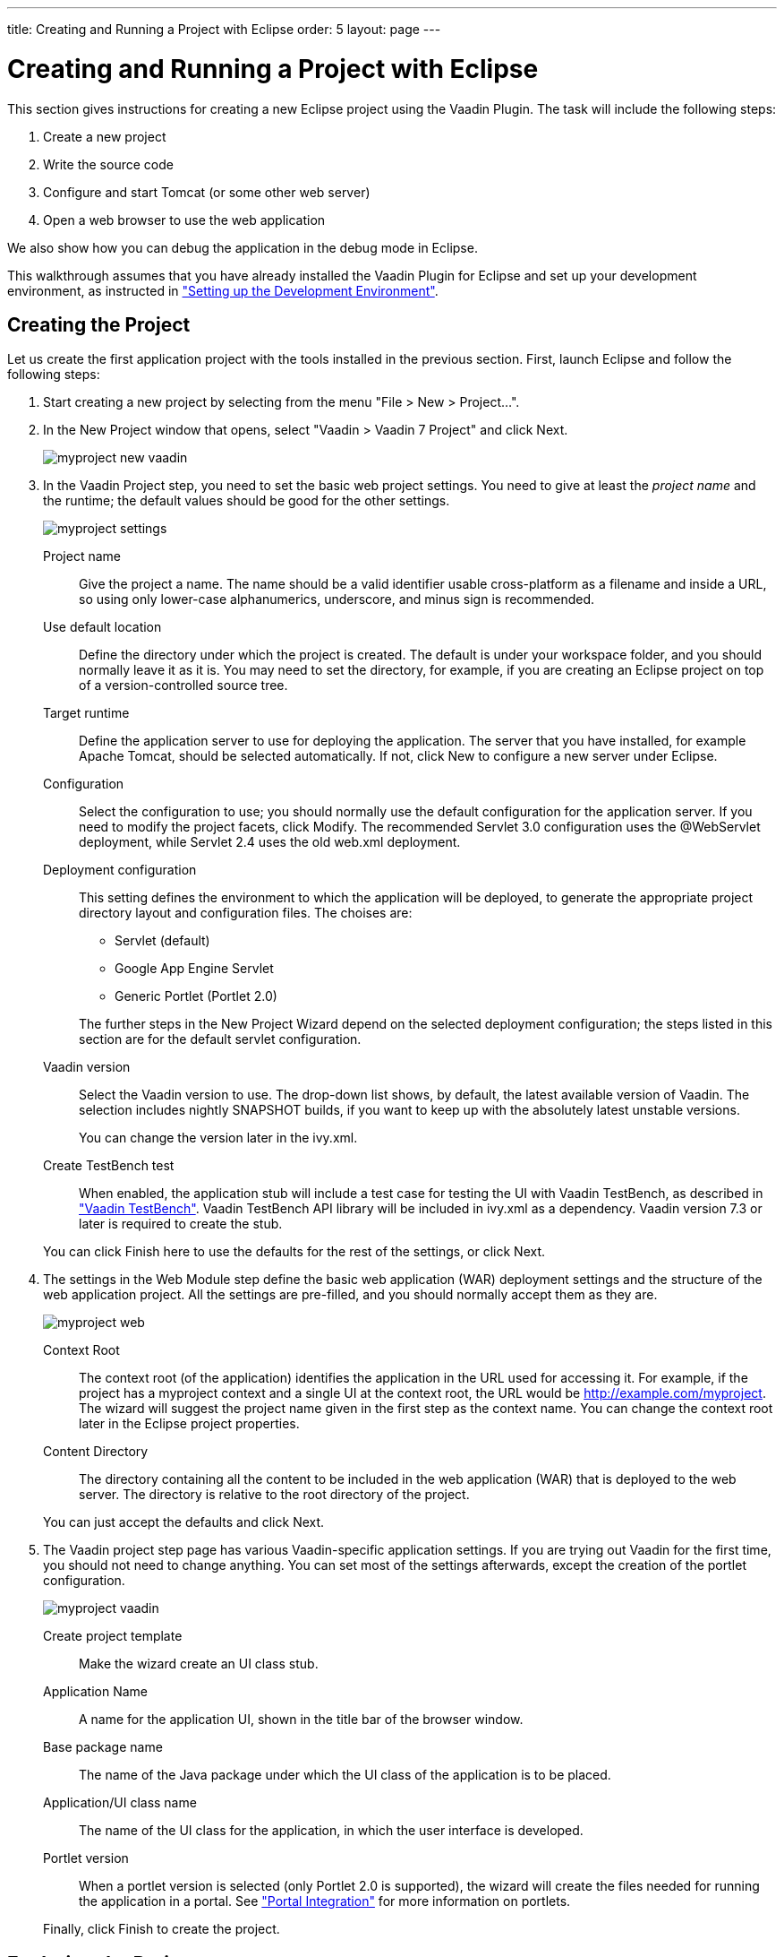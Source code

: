 ---
title: Creating and Running a Project with Eclipse
order: 5
layout: page
---

[[getting-started.first-project]]
= Creating and Running a Project with Eclipse

This section gives instructions for creating a new Eclipse project using the
Vaadin Plugin. The task will include the following steps:

. Create a new project

. Write the source code

. Configure and start Tomcat (or some other web server)

. Open a web browser to use the web application


We also show how you can debug the application in the debug mode in Eclipse.

This walkthrough assumes that you have already installed the Vaadin Plugin for
Eclipse and set up your development environment, as instructed in
<<dummy/../../../framework/getting-started/getting-started-environment#getting-started.environment,"Setting
up the Development Environment">>.

[[getting-started.first-project.creation]]
== Creating the Project

Let us create the first application project with the tools installed in the
previous section. First, launch Eclipse and follow the following steps:

. Start creating a new project by selecting from the menu "File > New > Project...".
. In the [guilabel]#New Project# window that opens, select "Vaadin > Vaadin 7
Project" and click [guibutton]#Next#.

+
image::img/myproject-new-vaadin.png[]

. In the [guilabel]#Vaadin Project# step, you need to set the basic web project
settings. You need to give at least the __project name__ and the runtime; the
default values should be good for the other settings.

+
image::img/myproject-settings.png[]

[guilabel]#Project name#:: Give the project a name. The name should be a valid identifier usable
cross-platform as a filename and inside a URL, so using only lower-case
alphanumerics, underscore, and minus sign is recommended.

[guilabel]#Use default location#:: Define the directory under which the project is created. The default is under
your workspace folder, and you should normally leave it as it is. You may need
to set the directory, for example, if you are creating an Eclipse project on top
of a version-controlled source tree.

[guilabel]#Target runtime#:: Define the application server to use for deploying the application. The server
that you have installed, for example Apache Tomcat, should be selected
automatically. If not, click [guibutton]#New# to configure a new server under
Eclipse.

[guilabel]#Configuration#:: Select the configuration to use; you should normally use the default
configuration for the application server. If you need to modify the project
facets, click [guibutton]#Modify#. The recommended Servlet 3.0 configuration
uses the @WebServlet deployment, while Servlet 2.4 uses the old
[filename]#web.xml# deployment.

[guilabel]#Deployment configuration#:: This setting defines the environment to which the application will be deployed,
to generate the appropriate project directory layout and configuration files.
The choises are:

*** [guilabel]#Servlet# (default)
*** [guilabel]#Google App Engine Servlet#
*** [guilabel]#Generic Portlet (Portlet 2.0)#

+
The further steps in the New Project Wizard depend on the selected deployment
configuration; the steps listed in this section are for the default servlet
configuration.
ifdef::web[]
See <<dummy/../../../framework/advanced/advanced-gae#advanced.gae,"Google App
Engine Integration">> and
<<dummy/../../../framework/portal/portal-overview.asciidoc#portal.overview,"Portal
Integration">> for instructions regarding the use of Vaadin in the alternative
environments.
endif::web[]

[guilabel]#Vaadin version#:: Select the Vaadin version to use. The drop-down list shows, by default, the
latest available version of Vaadin. The selection includes nightly
[literal]#++SNAPSHOT++# builds, if you want to keep up with the absolutely
latest unstable versions.

+
You can change the version later in the [filename]#ivy.xml#.

[guilabel]#Create TestBench test#:: When enabled, the application stub will include a test case for testing the UI
with Vaadin TestBench, as described in
<<dummy/../../../testbench/testbench-overview.asciidoc#testbench.overview,"Vaadin
TestBench">>. Vaadin TestBench API library will be included in
[filename]#ivy.xml# as a dependency. Vaadin version 7.3 or later is required to
create the stub.



+
You can click [guibutton]#Finish# here to use the defaults for the rest of the
settings, or click [guibutton]#Next#.

. The settings in the [guilabel]#Web Module# step define the basic web application
(WAR) deployment settings and the structure of the web application project. All
the settings are pre-filled, and you should normally accept them as they are.

+
image::img/myproject-web.png[]

[guilabel]#Context Root#:: The context root (of the application) identifies the application in the URL used
for accessing it. For example, if the project has a [literal]#++myproject++#
context and a single UI at the context root, the URL would be
http://example.com/myproject. The wizard will suggest the project name given in
the first step as the context name. You can change the context root later in the
Eclipse project properties.

[guilabel]#Content Directory#:: The directory containing all the content to be included in the web application
(WAR) that is deployed to the web server. The directory is relative to the root
directory of the project.



+
You can just accept the defaults and click [guibutton]#Next#.

. The [guilabel]#Vaadin project# step page has various Vaadin-specific application
settings. If you are trying out Vaadin for the first time, you should not need
to change anything. You can set most of the settings afterwards, except the
creation of the portlet configuration.

+
image::img/myproject-vaadin.png[]

[guilabel]#Create project template#:: Make the wizard create an UI class stub.

[guilabel]#Application Name#:: A name for the application UI, shown in the title bar of the browser window.

[guilabel]#Base package name#:: The name of the Java package under which the UI class of the application is to
be placed.

[guilabel]#Application/UI class name#:: The name of the UI class for the application, in which the user interface is
developed.

[guilabel]#Portlet version#:: When a portlet version is selected (only Portlet 2.0 is supported), the wizard
will create the files needed for running the application in a portal. See
<<dummy/../../../framework/portal/portal-overview.asciidoc#portal.overview,"Portal
Integration">> for more information on portlets.



+
Finally, click [guibutton]#Finish# to create the project.



[[getting-started.first-project.exploring]]
== Exploring the Project

After the [guilabel]#New Project# wizard exits, it has done all the work for
you: an UI class skeleton has been written to [filename]#src# directory and the
[filename]#WebContent/WEB-INF/web.xml# contains a deployment descriptor. The
project hierarchy shown in the Project Explorer is shown in
<<figure.getting-started.first-project.exploring>>.

[[figure.getting-started.first-project.exploring]]
.A New Vaadin Project
image::img/myproject-created.png[]

The Vaadin libraries and other dependencies are managed by Ivy. Notice that the
libraries are not stored under the project folder, even though they are listed
in the "Java Resources > Libraries > ivy.xml" virtual folder.

[[getting-started.first-project.exploring.ui]]
=== The UI Class

The UI class created by the plugin contains the following code:


[source, java]
----
package com.example.myproject;

import com.vaadin.ui.UI;
...

@SuppressWarnings("serial")
@Theme("myproject")
public class MyprojectUI extends UI {

    @WebServlet(value = "/*", asyncSupported = true)
    @VaadinServletConfiguration(
            productionMode = false,
            ui = MyprojectUI.class)
    public static class Servlet extends VaadinServlet {
    }

    @Override
    protected void init(VaadinRequest request) {
        final VerticalLayout layout = new VerticalLayout();
        layout.setMargin(true);
        setContent(layout);

        Button button = new Button("Click Me");
        button.addClickListener(new Button.ClickListener() {
            public void buttonClick(ClickEvent event) {
                layout.addComponent(
                    new Label("Thank you for clicking"));
            }
        });
        layout.addComponent(button);
    }
}
----

In a Servlet 3.0 project, the deployment is configured with servlet class and a
[literal]#++@WebServlet++# annotation. The stub includes the servlet class as a
static inner class. You may want to refactor it to a separate normal class.

In a Servlet 2.3 project, you would have a [filename]#web.xml# deployment
descriptor.

For a more detailed treatment of the deployment, see
<<dummy/../../../framework/application/application-environment#application.environment.web-xml,"Using
a web.xml Deployment Descriptor">>.



[[getting-started.first-project.coding]]
== Coding Tips for Eclipse

One of the most useful features in Eclipse is __code completion__. Pressing
kbd:[Ctrl+Space] in the editor will display a pop-up list of possible class name and
method name completions, as shown in
<<figure.getting-started.first-project.coding.codecompletion>>, depending on the
context of the cursor position.

[[figure.getting-started.first-project.coding.codecompletion]]
.Java Code Completion in Eclipse
image::img/codingtips-codecompletion.png[]

To add an [literal]#++import++# statement for a class, such as
[classname]#Button#, simply press kbd:[Ctrl+Shift+O] or click the red error indicator on
the left side of the editor window. If the class is available in multiple
packages, a list of the alternatives is displayed, as shown in
<<figure.getting-started.first-project.coding.import>>. For server-side
development, you should normally use the classes under the
[package]#com.vaadin.ui# or [package]#com.vaadin.server# packages. You can not
use client-side classes (under [package]#com.vaadin.client#) or GWT classes for
server-side development.

[[figure.getting-started.first-project.coding.import]]
.Importing Classes Automatically
image::img/codingtips-automaticimports.png[]


[[getting-started.first-project.server]]
== Setting Up and Starting the Web Server

Eclipse IDE for Java EE Developers has the Web Standard Tools package installed,
which supports control of various web servers and automatic deployment of web
content to the server when changes are made to a project.

Make sure that Tomcat was installed with user permissions. Configuration of the
web server in Eclipse will fail if the user does not have write permissions to
the configuration and deployment directories under the Tomcat installation
directory.

Follow the following steps.

. Switch to the Servers tab in the lower panel in Eclipse. List of servers should be empty after Eclipse is installed. Right-click on the empty area in the panel and select "New > Server". +
image::img/tomcat-startserver-1.png[]


. Select "Apache > Tomcat v7.0 Server" and set [guilabel]#Server's host name# as [literal]#++localhost++#, which should be the default. If you have only one Tomcat installed, [guilabel]#Server runtime# has only one choice. Click [guibutton]#Next#. +
image::img/tomcat-startserver-2.png[]


. Add your project to the server by selecting it on the left and clicking [guibutton]#Add# to add it to the configured projects on the right. Click [guibutton]#Finish#. +
image::img/tomcat-startserver-3.png[]


. The server and the project are now installed in Eclipse and are shown in the [guilabel]#Servers# tab. To start the server, right-click on the server and select Debug. To start the server in non-debug mode, select Start. +
image::img/tomcat-startserver-4.png[]


. The server starts and the WebContent directory of the project is published to the server on http://localhost:8080/myproject/. +
image::img/tomcat-startserver-5.png[]




[[getting-started.first-project.run]]
== Running and Debugging

Starting your application is as easy as selecting [guilabel]#myproject# from the
[guilabel]#Project Explorer# and then "Run > Debug As > Debug on Server".
Eclipse then opens the application in built-in web browser.

.Running a Vaadin Application
image::img/runningMyProject.png[]

You can insert break points in the Java code by double-clicking on the left
margin bar of the source code window. For example, if you insert a breakpoint in
the [methodname]#buttonClick()# method and click the [guibutton]#What is the
time?# button, Eclipse will ask to switch to the Debug perspective. Debug
perspective will show where the execution stopped at the breakpoint. You can
examine and change the state of the application. To continue execution, select
Resume from Run menu.

.Debugging a Vaadin Application
image::img/debuggingMyProject.png[]

Above, we described how to debug a server-side application. Debugging
client-side applications and widgets is described in
<<dummy/../../../framework/clientside/clientside-debugging#clientside.debugging,"Debugging
Client-Side Code">>.
